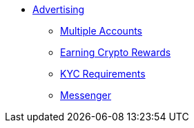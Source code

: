 * xref:advertising.adoc[Advertising]
** xref:accounts.adoc[Multiple Accounts]
** xref:rewards.adoc[Earning Crypto Rewards]
** xref:requirements.adoc[KYC Requirements]
** xref:messenger.adoc[Messenger]